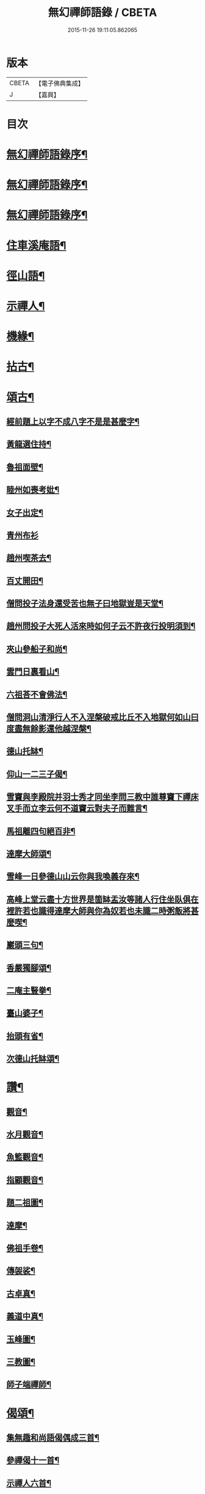 #+TITLE: 無幻禪師語錄 / CBETA
#+DATE: 2015-11-26 19:11:05.862065
* 版本
 |     CBETA|【電子佛典集成】|
 |         J|【嘉興】    |

* 目次
* [[file:KR6q0395_001.txt::001-0053a2][無幻禪師語錄序¶]]
* [[file:KR6q0395_001.txt::001-0053a20][無幻禪師語錄序¶]]
* [[file:KR6q0395_001.txt::0053b11][無幻禪師語錄序¶]]
* [[file:KR6q0395_001.txt::0053c4][住車溪庵語¶]]
* [[file:KR6q0395_001.txt::0054a7][徑山語¶]]
* [[file:KR6q0395_001.txt::0056a18][示禪人¶]]
* [[file:KR6q0395_001.txt::0056b24][機緣¶]]
* [[file:KR6q0395_001.txt::0057c22][拈古¶]]
* [[file:KR6q0395_001.txt::0058a12][頌古¶]]
** [[file:KR6q0395_001.txt::0058a13][經前題上以字不成八字不是是甚麼字¶]]
** [[file:KR6q0395_001.txt::0058a16][黃龍選住持¶]]
** [[file:KR6q0395_001.txt::0058a19][魯祖面壁¶]]
** [[file:KR6q0395_001.txt::0058a22][睦州如喪考妣¶]]
** [[file:KR6q0395_001.txt::0058a25][女子出定¶]]
** [[file:KR6q0395_001.txt::0058a27][青州布衫]]
** [[file:KR6q0395_001.txt::0058b4][趙州喫茶去¶]]
** [[file:KR6q0395_001.txt::0058b7][百丈開田¶]]
** [[file:KR6q0395_001.txt::0058b10][僧問投子法身還受苦也無子曰地獄豈是天堂¶]]
** [[file:KR6q0395_001.txt::0058b13][趙州問投子大死人活來時如何子云不許夜行投明須到¶]]
** [[file:KR6q0395_001.txt::0058b16][夾山參船子和尚¶]]
** [[file:KR6q0395_001.txt::0058b19][雲門日裏看山¶]]
** [[file:KR6q0395_001.txt::0058b22][六祖荅不會佛法¶]]
** [[file:KR6q0395_001.txt::0058b25][僧問洞山清淨行人不入涅槃破戒比丘不入地獄何如山曰度盡無餘影還他越涅槃¶]]
** [[file:KR6q0395_001.txt::0058b28][德山托缽¶]]
** [[file:KR6q0395_001.txt::0058b31][仰山一二三子偈¶]]
** [[file:KR6q0395_001.txt::0058b35][雪竇與李殿院并羽士秀才同坐李問三教中誰尊竇下禪床叉手而立李云何不道竇云對夫子而難言¶]]
** [[file:KR6q0395_001.txt::0058b38][馬祖離四句絕百非¶]]
** [[file:KR6q0395_001.txt::0058b41][達摩大師頌¶]]
** [[file:KR6q0395_001.txt::0058b44][雪峰一日參德山山云你與我喚義存來¶]]
** [[file:KR6q0395_001.txt::0058b47][高峰上堂云盡十方世界是箇缽盂汝等諸人行住坐臥俱在裡許若也識得達摩大師與你為奴若也未識二時粥飯將甚麼喫¶]]
** [[file:KR6q0395_001.txt::0058b50][巖頭三句¶]]
** [[file:KR6q0395_001.txt::0058b53][香嚴獨腳頌¶]]
** [[file:KR6q0395_001.txt::0058b56][二庵主豎拳¶]]
** [[file:KR6q0395_001.txt::0058b59][臺山婆子¶]]
** [[file:KR6q0395_001.txt::0058b62][抬頭有省¶]]
** [[file:KR6q0395_001.txt::0058b65][次德山托缽頌¶]]
* [[file:KR6q0395_001.txt::0058b68][讚¶]]
** [[file:KR6q0395_001.txt::0058b69][觀音¶]]
** [[file:KR6q0395_001.txt::0059b3][水月觀音¶]]
** [[file:KR6q0395_001.txt::0059b6][魚籃觀音¶]]
** [[file:KR6q0395_001.txt::0059b9][指顧觀音¶]]
** [[file:KR6q0395_001.txt::0059b12][題二祖圖¶]]
** [[file:KR6q0395_001.txt::0059b15][達摩¶]]
** [[file:KR6q0395_001.txt::0059b18][佛祖手卷¶]]
** [[file:KR6q0395_001.txt::0059b23][傳袈裟¶]]
** [[file:KR6q0395_001.txt::0059b26][古卓真¶]]
** [[file:KR6q0395_001.txt::0059c6][義道中真¶]]
** [[file:KR6q0395_001.txt::0059c11][玉峰圖¶]]
** [[file:KR6q0395_001.txt::0059c16][三教圖¶]]
** [[file:KR6q0395_001.txt::0059c19][師子端禪師¶]]
* [[file:KR6q0395_002.txt::002-0060a4][偈頌¶]]
** [[file:KR6q0395_002.txt::002-0060a5][集無趣和尚語偈偶成三首¶]]
** [[file:KR6q0395_002.txt::002-0060a15][參禪偈十一首¶]]
** [[file:KR6q0395_002.txt::0060b22][示禪人六首¶]]
** [[file:KR6q0395_002.txt::0060c14][山樓寄幻¶]]
** [[file:KR6q0395_002.txt::0060c18][登烏瞻山¶]]
** [[file:KR6q0395_002.txt::0060c22][辭招遊石湖¶]]
** [[file:KR6q0395_002.txt::0060c26][徑山回至圓明禪院關居二首¶]]
** [[file:KR6q0395_002.txt::0061a6][霅溪道中¶]]
** [[file:KR6q0395_002.txt::0061a10][詶西歸子¶]]
** [[file:KR6q0395_002.txt::0061a14][嘆皮袋子¶]]
** [[file:KR6q0395_002.txt::0061a18][訪靜源禪友於金山¶]]
** [[file:KR6q0395_002.txt::0061a22][入信七首¶]]
** [[file:KR6q0395_002.txt::0061b24][山居十首¶]]
** [[file:KR6q0395_002.txt::0062a11][雪中即事二首¶]]
** [[file:KR6q0395_002.txt::0062a20][述懷¶]]
** [[file:KR6q0395_002.txt::0062a25][荅沖玄計居士¶]]
** [[file:KR6q0395_002.txt::0062b3][詠時弊三首¶]]
** [[file:KR6q0395_002.txt::0062b16][省身三首¶]]
** [[file:KR6q0395_002.txt::0062c2][物外偶成六首¶]]
** [[file:KR6q0395_002.txt::0062c27][遊山七首¶]]
** [[file:KR6q0395_002.txt::0063b2][行蹤二首¶]]
** [[file:KR6q0395_002.txt::0063b11][托缽¶]]
** [[file:KR6q0395_002.txt::0063b16][生日偶成¶]]
** [[file:KR6q0395_002.txt::0063b21][村居¶]]
** [[file:KR6q0395_002.txt::0063b26][荅同參¶]]
** [[file:KR6q0395_002.txt::0063c4][荅梅村¶]]
** [[file:KR6q0395_002.txt::0063c9][登萬壽山懷古¶]]
** [[file:KR6q0395_002.txt::0063c14][春晴溪望¶]]
** [[file:KR6q0395_002.txt::0063c19][過圓明禪院二首¶]]
** [[file:KR6q0395_002.txt::0063c27][荅見招]]
** [[file:KR6q0395_002.txt::0064a6][荅幻上人日用工夫¶]]
** [[file:KR6q0395_002.txt::0064a11][頌清淨經內觀其心心無其心¶]]
** [[file:KR6q0395_002.txt::0064a16][知幻究真¶]]
** [[file:KR6q0395_002.txt::0064a21][念佛頌四首¶]]
** [[file:KR6q0395_002.txt::0064b3][指心八首¶]]
* [[file:KR6q0395_002.txt::0064b20][牧牛圖¶]]
** [[file:KR6q0395_002.txt::0064b21][尋牛¶]]
** [[file:KR6q0395_002.txt::0064b24][見跡¶]]
** [[file:KR6q0395_002.txt::0064b27][見牛¶]]
** [[file:KR6q0395_002.txt::0064c3][得牛¶]]
** [[file:KR6q0395_002.txt::0064c6][牧護¶]]
** [[file:KR6q0395_002.txt::0064c9][騎歸¶]]
** [[file:KR6q0395_002.txt::0064c12][存人¶]]
** [[file:KR6q0395_002.txt::0064c15][相忘¶]]
** [[file:KR6q0395_002.txt::0064c18][還源¶]]
** [[file:KR6q0395_002.txt::0064c21][入廛¶]]
* [[file:KR6q0395_002.txt::0064c24][六根¶]]
** [[file:KR6q0395_002.txt::0064c25][眼¶]]
** [[file:KR6q0395_002.txt::0064c27][耳]]
** [[file:KR6q0395_002.txt::0065a4][鼻¶]]
** [[file:KR6q0395_002.txt::0065a7][舌¶]]
** [[file:KR6q0395_002.txt::0065a10][身¶]]
** [[file:KR6q0395_002.txt::0065a13][意¶]]
* [[file:KR6q0395_002.txt::0065a16][雲棲六景¶]]
** [[file:KR6q0395_002.txt::0065a17][回耀峰¶]]
** [[file:KR6q0395_002.txt::0065a20][寶刀巃¶]]
** [[file:KR6q0395_002.txt::0065a23][壁觀峰¶]]
** [[file:KR6q0395_002.txt::0065a26][青龍泉¶]]
** [[file:KR6q0395_002.txt::0065b2][聖義泉¶]]
** [[file:KR6q0395_002.txt::0065b5][金液泉¶]]
** [[file:KR6q0395_002.txt::0065b8][荅見卓¶]]
** [[file:KR6q0395_002.txt::0065b11][無生¶]]
** [[file:KR6q0395_002.txt::0065b14][鑄鐘¶]]
** [[file:KR6q0395_002.txt::0065b17][拄杖¶]]
** [[file:KR6q0395_002.txt::0065b20][火炮¶]]
** [[file:KR6q0395_002.txt::0065b23][拄杖¶]]
** [[file:KR6q0395_002.txt::0065b26][層巒夕照¶]]
** [[file:KR6q0395_002.txt::0065c2][巖臺夜月¶]]
** [[file:KR6q0395_002.txt::0065c5][寒江釣雪¶]]
** [[file:KR6q0395_002.txt::0065c8][龕銘¶]]
* [[file:KR6q0395_002.txt::0065c10][雜詠¶]]
** [[file:KR6q0395_002.txt::0065c11][山中四威儀¶]]
** [[file:KR6q0395_002.txt::0065c20][又¶]]
** [[file:KR6q0395_002.txt::0065c25][心量歌¶]]
** [[file:KR6q0395_002.txt::0066a22][十二時歌¶]]
** [[file:KR6q0395_002.txt::0066b20][題徑山植樹行者¶]]
** [[file:KR6q0395_002.txt::0066c4][勝果寺月岩秋夜有懷¶]]
* [[file:KR6q0395_002.txt::0066c20][號偈¶]]
** [[file:KR6q0395_002.txt::0066c21][月庵¶]]
** [[file:KR6q0395_002.txt::0066c26][潮音堂聽泉¶]]
** [[file:KR6q0395_002.txt::0067a4][證川上人¶]]
** [[file:KR6q0395_002.txt::0067a9][桂秋宇¶]]
** [[file:KR6q0395_002.txt::0067a14][日巖¶]]
** [[file:KR6q0395_002.txt::0067a19][卓庵¶]]
** [[file:KR6q0395_002.txt::0067a24][了心¶]]
** [[file:KR6q0395_002.txt::0067b2][萃林¶]]
** [[file:KR6q0395_002.txt::0067b7][復元¶]]
** [[file:KR6q0395_002.txt::0067b12][六觀¶]]
* [[file:KR6q0395_002.txt::0067b16][佛事¶]]
** [[file:KR6q0395_002.txt::0067b17][為沈居士秉炬¶]]
** [[file:KR6q0395_002.txt::0067b23][為石庵殿主秉炬¶]]
** [[file:KR6q0395_002.txt::0067b27][為童兒秉炬]]
** [[file:KR6q0395_002.txt::0067c11][秉炬¶]]
** [[file:KR6q0395_002.txt::0067c22][移舊骨入塔¶]]
** [[file:KR6q0395_002.txt::0067c27][挂真]]
* [[file:KR6q0395_002.txt::0068b2][無幻禪師行狀¶]]
* 卷
** [[file:KR6q0395_001.txt][無幻禪師語錄 1]]
** [[file:KR6q0395_002.txt][無幻禪師語錄 2]]
